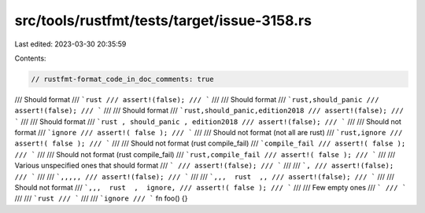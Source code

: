 src/tools/rustfmt/tests/target/issue-3158.rs
============================================

Last edited: 2023-03-30 20:35:59

Contents:

.. code-block:: rs

    // rustfmt-format_code_in_doc_comments: true

/// Should format
/// ```rust
/// assert!(false);
/// ```
///
/// Should format
/// ```rust,should_panic
/// assert!(false);
/// ```
///
/// Should format
/// ```rust,should_panic,edition2018
/// assert!(false);
/// ```
///
/// Should format
/// ```rust , should_panic , edition2018
/// assert!(false);
/// ```
///
/// Should not format
/// ```ignore
/// assert!( false );
/// ```
///
/// Should not format (not all are rust)
/// ```rust,ignore
/// assert!( false );
/// ```
///
/// Should not format (rust compile_fail)
/// ```compile_fail
/// assert!( false );
/// ```
///
/// Should not format (rust compile_fail)
/// ```rust,compile_fail
/// assert!( false );
/// ```
///
/// Various unspecified ones that should format
/// ```
/// assert!(false);
/// ```
///
/// ```,
/// assert!(false);
/// ```
///
/// ```,,,,,
/// assert!(false);
/// ```
///
/// ```,,,  rust  ,,
/// assert!(false);
/// ```
///
/// Should not format
/// ```,,,  rust  ,  ignore,
/// assert!( false );
/// ```
///
/// Few empty ones
/// ```
/// ```
///
/// ```rust
/// ```
///
/// ```ignore
/// ```
fn foo() {}



